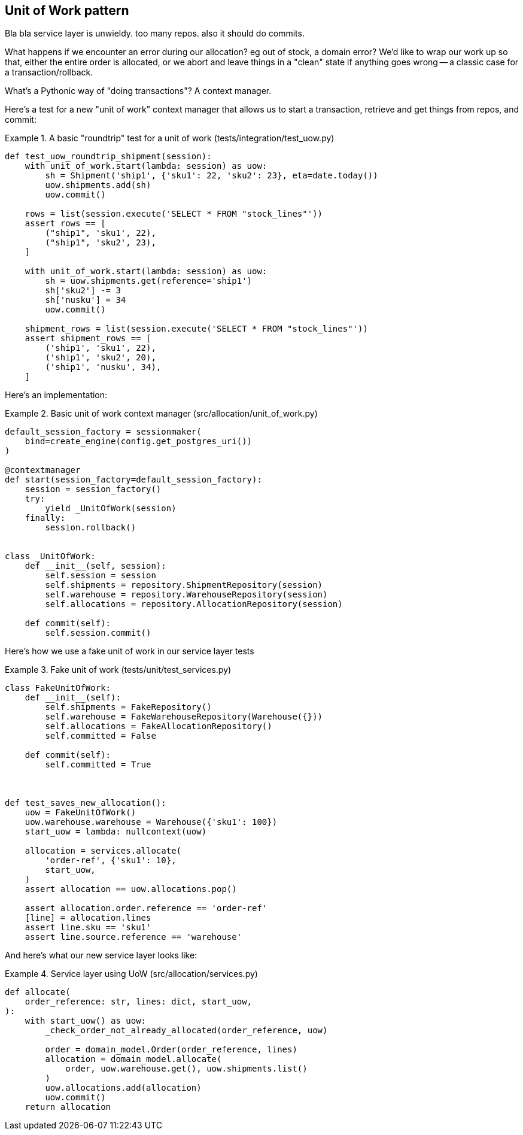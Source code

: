 [[chapter_04]]
== Unit of Work pattern


Bla bla service layer is unwieldy.  too many repos.  also it should do commits.

What happens if we encounter an error during our allocation?  eg out of stock, a domain error?  We'd like to wrap our work up so that, either the entire order is allocated, or we abort and leave things in a "clean" state if anything goes wrong -- a classic case for a transaction/rollback.

What's a Pythonic way of "doing transactions"?  A context manager. 


Here's  a test for a new "unit of work" context manager that allows us to start a transaction, retrieve and get things from repos, and commit:



[[test_unit_of_work]]
.A basic "roundtrip" test for a unit of work (tests/integration/test_uow.py)
====
[source,python]
----
def test_uow_roundtrip_shipment(session):
    with unit_of_work.start(lambda: session) as uow:
        sh = Shipment('ship1', {'sku1': 22, 'sku2': 23}, eta=date.today())
        uow.shipments.add(sh)
        uow.commit()

    rows = list(session.execute('SELECT * FROM "stock_lines"'))
    assert rows == [
        ("ship1", 'sku1', 22),
        ("ship1", 'sku2', 23),
    ]

    with unit_of_work.start(lambda: session) as uow:
        sh = uow.shipments.get(reference='ship1')
        sh['sku2'] -= 3
        sh['nusku'] = 34
        uow.commit()

    shipment_rows = list(session.execute('SELECT * FROM "stock_lines"'))
    assert shipment_rows == [
        ('ship1', 'sku1', 22),
        ('ship1', 'sku2', 20),
        ('ship1', 'nusku', 34),
    ]
----
====


Here's an implementation:


[[unit_of_work]]
.Basic unit of work context manager  (src/allocation/unit_of_work.py)
====
[source,python]
----
default_session_factory = sessionmaker(
    bind=create_engine(config.get_postgres_uri())
)

@contextmanager
def start(session_factory=default_session_factory):
    session = session_factory()
    try:
        yield _UnitOfWork(session)
    finally:
        session.rollback()


class _UnitOfWork:
    def __init__(self, session):
        self.session = session
        self.shipments = repository.ShipmentRepository(session)
        self.warehouse = repository.WarehouseRepository(session)
        self.allocations = repository.AllocationRepository(session)

    def commit(self):
        self.session.commit()
----
====


Here's how we use a fake unit of work in our service layer tests




[[fake_unit_of_work]]
.Fake unit of work (tests/unit/test_services.py)
====
[source,python]
----
class FakeUnitOfWork:
    def __init__(self):
        self.shipments = FakeRepository()
        self.warehouse = FakeWarehouseRepository(Warehouse({}))
        self.allocations = FakeAllocationRepository()
        self.committed = False

    def commit(self):
        self.committed = True



def test_saves_new_allocation():
    uow = FakeUnitOfWork()
    uow.warehouse.warehouse = Warehouse({'sku1': 100})
    start_uow = lambda: nullcontext(uow)

    allocation = services.allocate(
        'order-ref', {'sku1': 10},
        start_uow,
    )
    assert allocation == uow.allocations.pop()

    assert allocation.order.reference == 'order-ref'
    [line] = allocation.lines
    assert line.sku == 'sku1'
    assert line.source.reference == 'warehouse'
----
====


And here's what our new service layer looks like:


[[service_layer_with_uow]]
.Service layer using UoW (src/allocation/services.py)
====
[source,python]
----
def allocate(
    order_reference: str, lines: dict, start_uow,
):
    with start_uow() as uow:
        _check_order_not_already_allocated(order_reference, uow)

        order = domain_model.Order(order_reference, lines)
        allocation = domain_model.allocate(
            order, uow.warehouse.get(), uow.shipments.list()
        )
        uow.allocations.add(allocation)
        uow.commit()
    return allocation
----
====

